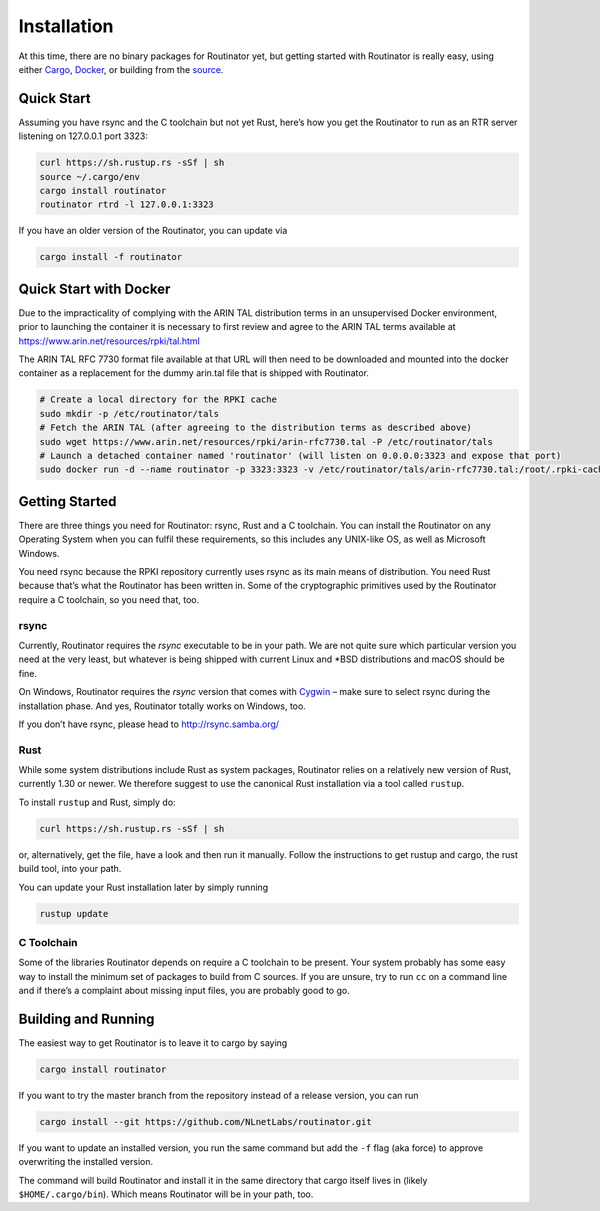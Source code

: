 .. _doc_routinator_installation:

Installation
============

At this time, there are no binary packages for Routinator yet, but getting
started with Routinator is really easy, using either `Cargo
<https://crates.io/crates/routinator>`_, `Docker
<https://hub.docker.com/r/nlnetlabs/routinator/>`_, or building from the `source
<https://github.com/NLnetLabs/routinator>`_. 

Quick Start
-----------

Assuming you have rsync and the C toolchain but not yet Rust, here’s how
you get the Routinator to run as an RTR server listening on 127.0.0.1 port
3323:

.. code-block:: bash

   curl https://sh.rustup.rs -sSf | sh
   source ~/.cargo/env
   cargo install routinator
   routinator rtrd -l 127.0.0.1:3323

If you have an older version of the Routinator, you can update via

.. code-block:: bash

   cargo install -f routinator


Quick Start with Docker
-----------------------

Due to the impracticality of complying with the ARIN TAL distribution terms
in an unsupervised Docker environment, prior to launching the container it
is necessary to first review and agree to the ARIN TAL terms available at
https://www.arin.net/resources/rpki/tal.html

The ARIN TAL RFC 7730 format file available at that URL will then need to
be downloaded and mounted into the docker container as a replacement for
the dummy arin.tal file that is shipped with Routinator.

.. code-block:: bash

   # Create a local directory for the RPKI cache
   sudo mkdir -p /etc/routinator/tals
   # Fetch the ARIN TAL (after agreeing to the distribution terms as described above)
   sudo wget https://www.arin.net/resources/rpki/arin-rfc7730.tal -P /etc/routinator/tals
   # Launch a detached container named 'routinator' (will listen on 0.0.0.0:3323 and expose that port)
   sudo docker run -d --name routinator -p 3323:3323 -v /etc/routinator/tals/arin-rfc7730.tal:/root/.rpki-cache/tals/arin.tal nlnetlabs/routinator


Getting Started
---------------

There are three things you need for Routinator: rsync, Rust and a C toolchain. You can install the Routinator on any Operating System when you can fulfil these requirements, so this includes any UNIX-like OS, as well as Microsoft Windows.

You need rsync because the RPKI repository currently uses rsync as its main
means of distribution. You need Rust because that’s what the Routinator has
been written in. Some of the cryptographic primitives used by the Routinator
require a C toolchain, so you need that, too.

rsync
"""""

Currently, Routinator requires the `rsync` executable to be in your path.
We are not quite sure which particular version you need at the very least,
but whatever is being shipped with current Linux and \*BSD distributions
and macOS should be fine.

On Windows, Routinator requires the `rsync` version that comes with
`Cygwin <https://www.cygwin.com/>`_ – make sure to select rsync during the
installation phase. And yes, Routinator totally works on Windows, too.

If you don’t have rsync, please head to http://rsync.samba.org/

Rust
""""

While some system distributions include Rust as system packages,
Routinator relies on a relatively new version of Rust, currently 1.30 or
newer. We therefore suggest to use the canonical Rust installation via a
tool called ``rustup``.

To install ``rustup`` and Rust, simply do:

.. code-block:: bash

   curl https://sh.rustup.rs -sSf | sh

or, alternatively, get the file, have a look and then run it manually.
Follow the instructions to get rustup and cargo, the rust build tool, into
your path.

You can update your Rust installation later by simply running

.. code-block:: bash

   rustup update


C Toolchain
"""""""""""

Some of the libraries Routinator depends on require a C toolchain to be
present. Your system probably has some easy way to install the minimum
set of packages to build from C sources. If you are unsure, try to run
``cc`` on a command line and if there’s a complaint about missing input
files, you are probably good to go.

Building and Running
--------------------

The easiest way to get Routinator is to leave it to cargo by saying

.. code-block:: bash

   cargo install routinator

If you want to try the master branch from the repository instead of a
release version, you can run

.. code-block:: bash

   cargo install --git https://github.com/NLnetLabs/routinator.git

If you want to update an installed version, you run the same command but
add the ``-f`` flag (aka force) to approve overwriting the installed
version.

The command will build Routinator and install it in the same directory
that cargo itself lives in (likely ``$HOME/.cargo/bin``).
Which means Routinator will be in your path, too.

